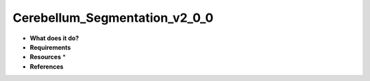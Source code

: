 Cerebellum_Segmentation_v2_0_0
==============================

* **What does it do?**

* **Requirements**

* **Resources** *

* **References**